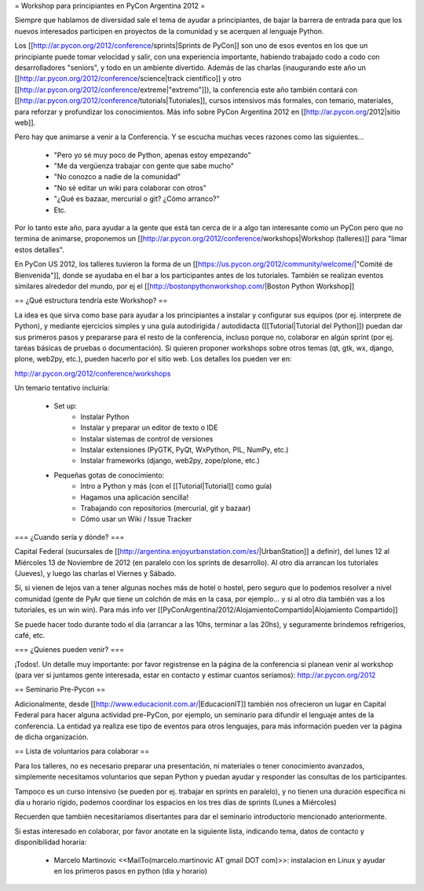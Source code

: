 = Workshop para principiantes en PyCon Argentina 2012 =

Siempre que hablamos de diversidad sale el tema de ayudar a principiantes, de bajar la barrera de entrada para que los nuevos interesados participen en proyectos de la comunidad y se acerquen al lenguaje Python.

Los [[http://ar.pycon.org/2012/conference/sprints|Sprints de PyCon]] son uno de esos eventos en los que un principiante puede tomar velocidad y salir, con una experiencia importante, habiendo trabajado codo a codo con desarrolladores "seniors", y todo en un ambiente divertido. 
Además de las charlas (inaugurando este año un [[http://ar.pycon.org/2012/conference/science|track científico]] y otro [[http://ar.pycon.org/2012/conference/extreme|"extremo"]]), la conferencia este año también contará con [[http://ar.pycon.org/2012/conference/tutorials|Tutoriales]], cursos intensivos más formales, con temario, materiales, para reforzar y profundizar los conocimientos.
Más info sobre PyCon Argentina 2012 en [[http://ar.pycon.org/2012|sitio web]].

Pero hay que animarse a venir a la Conferencia. Y se escucha muchas veces razones como las siguientes...

 * "Pero yo sé muy poco de Python, apenas estoy empezando"
 * "Me da vergüenza trabajar con gente que sabe mucho"
 * "No conozco a nadie de la comunidad"
 * "No sé editar un wiki para colaborar con otros"
 * "¿Qué es bazaar, mercurial o git? ¿Cómo arranco?"
 * Etc.

Por lo tanto este año, para ayudar a la gente que está tan cerca de ir a algo tan interesante como un PyCon pero que no termina de animarse, proponemos un [[http://ar.pycon.org/2012/conference/workshops|Workshop (talleres)]] para "limar estos detalles".

En PyCon US 2012, los talleres tuvieron la forma de un [[https://us.pycon.org/2012/community/welcome/|"Comité de Bienvenida"]], donde se ayudaba en el bar a los participantes antes de los tutoriales.
También se realizan eventos similares alrededor del mundo, por ej el [[http://bostonpythonworkshop.com/|Boston Python Workshop]]

== ¿Qué estructura tendría este Workshop? ==

La idea es que sirva como base para ayudar a los principiantes a
instalar y configurar sus equipos (por ej. interprete de Python), y
mediante ejercicios simples y una guía autodirigida / autodidacta
([[Tutorial|Tutorial del Python]]) puedan dar sus primeros pasos y prepararse para
el resto de la conferencia, incluso porque no, colaborar en algún
sprint (por ej. taréas básicas de pruebas o documentación).
Si quieren proponer workshops sobre otros temas (qt, gtk, wx, django,
plone, web2py, etc.), pueden hacerlo por el sitio web.
Los detalles los pueden ver en:

http://ar.pycon.org/2012/conference/workshops

Un temario tentativo incluiría:

 * Set up:
    * Instalar Python
    * Instalar y preparar un editor de texto o IDE
    * Instalar sistemas de control de versiones
    * Instalar extensiones (PyGTK, PyQt, WxPython, PIL, NumPy, etc.)
    * Instalar frameworks (django, web2py, zope/plone, etc.)

 * Pequeñas gotas de conocimiento:
    * Intro a Python y más (con el [[Tutorial|Tutorial]] como guía)
    * Hagamos una aplicación sencilla!
    * Trabajando con repositorios (mercurial, git y bazaar)
    * Cómo usar un Wiki / Issue Tracker

=== ¿Cuando sería y dónde? ===

Capital Federal (sucursales de [[http://argentina.enjoyurbanstation.com/es/|UrbanStation]] a definir), del lunes 12 al Miércoles 13 de Noviembre de 2012 (en paralelo con los sprints de desarrollo). 
Al otro día arrancan los tutoriales (Jueves), y luego las charlas el Viernes y Sábado.

Sí, si vienen de lejos van a tener algunas noches más de hotel o hostel, pero seguro que lo podemos resolver a nivel comunidad (gente de PyAr que tiene un colchón de más en la casa, por ejemplo... y si al otro día también vas a los tutoriales, es un win win). Para más info ver [[PyConArgentina/2012/AlojamientoCompartido|Alojamiento Compartido]]

Se puede hacer todo durante todo el día (arrancar a las 10hs, terminar a las 20hs), y seguramente brindemos refrigerios, café, etc. 

=== ¿Quienes pueden venir? ===

¡Todos!. 
Un detalle muy importante: por favor registrense en la página de la conferencia si planean venir al workshop (para ver si juntamos gente interesada, estar en contacto y estimar cuantos seríamos): http://ar.pycon.org/2012 

== Seminario Pre-Pycon ==

Adicionalmente, desde [[http://www.educacionit.com.ar/|EducacionIT]] también nos ofrecieron un lugar en Capital Federal para hacer alguna actividad pre-PyCon, por ejemplo, un seminario para difundir el lenguaje antes de la conferencia. La entidad ya realiza ese tipo de eventos para otros lenguajes, para más información pueden ver la página de dicha organización.


== Lista de voluntarios para colaborar ==

Para los talleres, no es necesario preparar una presentación, ni
materiales o tener conocimiento avanzados, simplemente necesitamos
voluntarios que sepan Python y puedan ayudar y responder las consultas
de los participantes.

Tampoco es un curso intensivo (se pueden por ej. trabajar en sprints en paralelo), y no tienen una duración específica ni día u horario rígido, podemos coordinar los espacios en los tres días de sprints (Lunes a Miércoles)

Recuerden que también necesitaríamos disertantes para dar el seminario introductorio mencionado anteriormente.

Si estas interesado en colaborar, por favor anotate en la siguiente lista, indicando tema, datos de contacto y disponibilidad horaria:

 * Marcelo Martinovic <<MailTo(marcelo.martinovic AT gmail DOT com)>>: instalacion en Linux y ayudar en los primeros pasos en python (dia y horario)
